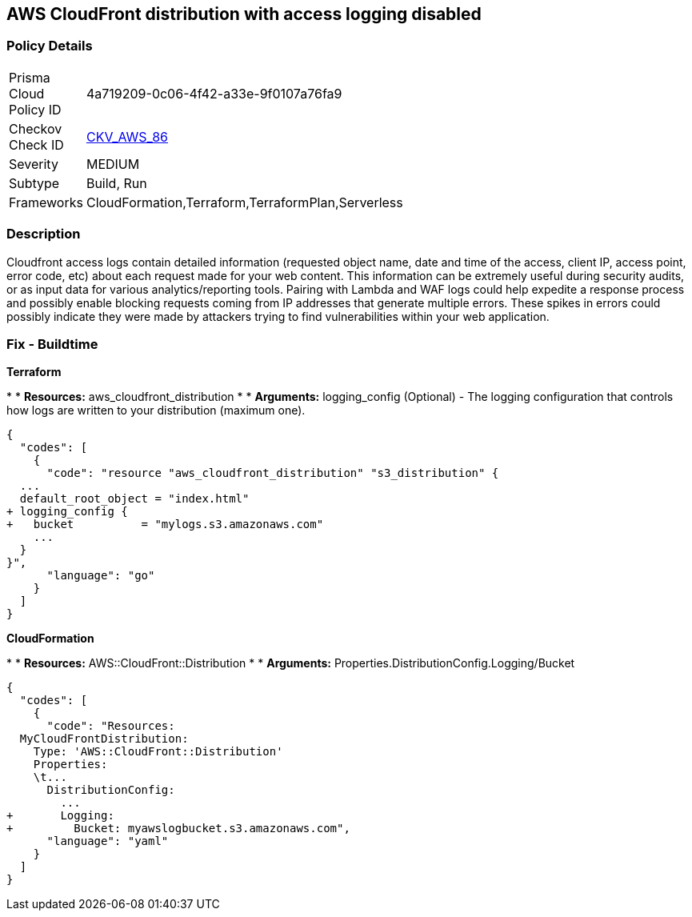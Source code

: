 == AWS CloudFront distribution with access logging disabled


=== Policy Details 

[width=45%]
[cols="1,1"]
|=== 
|Prisma Cloud Policy ID 
| 4a719209-0c06-4f42-a33e-9f0107a76fa9

|Checkov Check ID 
| https://github.com/bridgecrewio/checkov/tree/master/checkov/terraform/checks/resource/aws/CloudfrontDistributionLogging.py[CKV_AWS_86]

|Severity
|MEDIUM

|Subtype
|Build, Run

|Frameworks
|CloudFormation,Terraform,TerraformPlan,Serverless

|=== 



=== Description 


Cloudfront access logs contain detailed information (requested object name, date and time of the access, client IP, access point, error code, etc) about each request made for your web content.
This information can be extremely useful during security audits, or as input data for various analytics/reporting tools.
Pairing with Lambda and WAF logs could help expedite a response process and possibly enable blocking requests coming from IP addresses that generate multiple errors.
These spikes in errors could possibly indicate they were made by attackers trying to find vulnerabilities within your web application.

////
=== Fix - Runtime


* AWS Cloud Front Console Procedure:* 



. Log in to the AWS Management Console at [https://console.aws.amazon.com/].

. Open the https://console.aws.amazon.com/cloudfront/home [AMazon CloudFront console].

. Select a * CloudFront Distribution* that is missing access logging.

. From the menu, click * Distribution Settings*  to get into the configuration page.

. From the * General* tab on the top menu, click * Edit*.

. In * Distribution Settings* tab scroll down and verify the * Logging* feature configuration status.
+
If Logging is Off then it cannot create log files that contain detailed information about every user request that CloudFront receives.

. Click * ON* to initiate the Logging feature of CloudFront to log all viewer requests for files in your distribution.


* CLI Command* 



. Create an S3 bucket to store your access logs.

. Create a JSON file to enable logging and set an S3 bucket location to configure a destination for logs files.
+

[source,json]
----
{
  "codes": [
    {
      "code": "    {
      "ETag": "ETAGID001",
      "DistributionConfig": {
          ...
          "Logging": {
            "Bucket": "cloudfront-logging.s3.amazonaws.com",
            "Enabled": true,
          },
        }
      }
    }
  ",
      "language": "json",
      "name": "logging"
    }
  ]
}
----

. Run update-distribution to update your distribution with your distribution id, the path of the configuration file, and your etag.
+

[source,shell]
----
{
  "codes": [
    {
      "code": "    aws cloudfront update-distribution
        --id ID000000000000
        --distribution-config logging.json
        --if-match ETAGID001",
      "language": "shell"
    }
  ]
}
----
////

=== Fix - Buildtime


*Terraform* 


*
* *Resources:* aws_cloudfront_distribution
*
* *Arguments:* logging_config (Optional) - The logging configuration that controls how logs are written to your distribution (maximum one).


[source,go]
----
{
  "codes": [
    {
      "code": "resource "aws_cloudfront_distribution" "s3_distribution" {
  ...
  default_root_object = "index.html"
+ logging_config {
+   bucket          = "mylogs.s3.amazonaws.com"
    ...
  }
}",
      "language": "go"
    }
  ]
}
----


*CloudFormation* 


*
* *Resources:* AWS::CloudFront::Distribution
*
* *Arguments:* Properties.DistributionConfig.Logging/Bucket


[source,yaml]
----
{
  "codes": [
    {
      "code": "Resources:
  MyCloudFrontDistribution:
    Type: 'AWS::CloudFront::Distribution'
    Properties:
    \t...
      DistributionConfig:
        ...
+       Logging:
+         Bucket: myawslogbucket.s3.amazonaws.com",
      "language": "yaml"
    }
  ]
}
----
